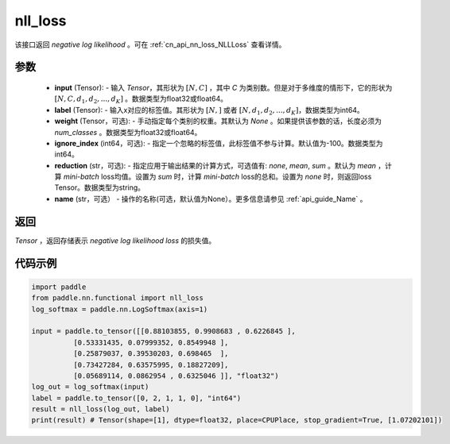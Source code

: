.. _cn_api_nn_functional_nll_loss:

nll_loss
-------------------------------
.. py:function:: paddle.nn.functional.nll_loss(input, label, weight=None, ignore_index=-100, reduction='mean', name=None)

该接口返回 `negative log likelihood` 。可在 :ref:`cn_api_nn_loss_NLLLoss` 查看详情。

参数
:::::::::
    - **input** (Tensor): - 输入 `Tensor`，其形状为 :math:`[N, C]` ，其中 `C` 为类别数。但是对于多维度的情形下，它的形状为 :math:`[N, C, d_1, d_2, ..., d_K]` 。数据类型为float32或float64。
    - **label** (Tensor): - 输入x对应的标签值。其形状为 :math:`[N,]` 或者 :math:`[N, d_1, d_2, ..., d_K]`，数据类型为int64。
    - **weight** (Tensor，可选): - 手动指定每个类别的权重。其默认为 `None` 。如果提供该参数的话，长度必须为 `num_classes` 。数据类型为float32或float64。
    - **ignore_index** (int64，可选): - 指定一个忽略的标签值，此标签值不参与计算。默认值为-100。数据类型为int64。
    - **reduction** (str，可选): - 指定应用于输出结果的计算方式，可选值有: `none`, `mean`, `sum` 。默认为 `mean` ，计算 `mini-batch` loss均值。设置为 `sum` 时，计算 `mini-batch` loss的总和。设置为 `none` 时，则返回loss Tensor。数据类型为string。
    - **name** (str，可选） - 操作的名称(可选，默认值为None）。更多信息请参见 :ref:`api_guide_Name` 。

返回
:::::::::
`Tensor` ，返回存储表示 `negative log likelihood loss` 的损失值。

代码示例
:::::::::

.. code-block:: python

        import paddle
        from paddle.nn.functional import nll_loss
        log_softmax = paddle.nn.LogSoftmax(axis=1)
        
        input = paddle.to_tensor([[0.88103855, 0.9908683 , 0.6226845 ],
                  [0.53331435, 0.07999352, 0.8549948 ],
                  [0.25879037, 0.39530203, 0.698465  ],
                  [0.73427284, 0.63575995, 0.18827209],
                  [0.05689114, 0.0862954 , 0.6325046 ]], "float32")
        log_out = log_softmax(input)
        label = paddle.to_tensor([0, 2, 1, 1, 0], "int64")
        result = nll_loss(log_out, label)
        print(result) # Tensor(shape=[1], dtype=float32, place=CPUPlace, stop_gradient=True, [1.07202101])

